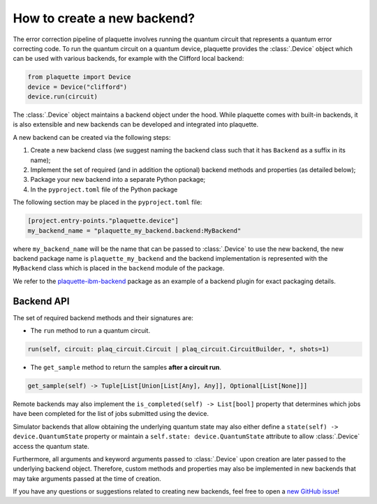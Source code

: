 .. Copyright 2023, QC Design GmbH and the plaquette contributors
   SPDX-License-Identifier: Apache-2.0


How to create a new backend?
============================

The error correction pipeline of plaquette involves running the quantum circuit that represents a quantum error correcting code. To run the quantum circuit on a quantum device, plaquette provides the :class:`.Device` object which can be used with various backends, for example with the Clifford local backend:

.. code-block:: python

    from plaquette import Device
    device = Device("clifford")
    device.run(circuit)

The :class:`.Device` object maintains a backend object under the hood. While
plaquette comes with built-in backends, it is also extensible and new backends
can be developed and integrated into plaquette.

A new backend can be created via the following steps:

1. Create a new backend class (we suggest naming the backend class such that it has ``Backend`` as a suffix in its name);
2. Implement the set of required (and in addition the optional) backend methods and properties (as detailed below);
3. Package your new backend into a separate Python package;
4. In the ``pyproject.toml`` file of the Python package

The following section may be placed in the ``pyproject.toml`` file:

.. code-block:: toml

    [project.entry-points."plaquette.device"]
    my_backend_name = "plaquette_my_backend.backend:MyBackend"

where ``my_backend_name`` will be the name that can be passed to :class:`.Device` to use the new backend, the new backend package name is ``plaquette_my_backend`` and the backend implementation is represented with the ``MyBackend`` class which is placed in the ``backend`` module of the package.

We refer to the `plaquette-ibm-backend <https://github.com/qc-design/plaquette-ibm-backend>`_ package as an example of a backend plugin for exact packaging details.

Backend API
-----------

The set of required backend methods and their signatures are:

* The ``run`` method to run a quantum circuit.

.. code-block:: python

    run(self, circuit: plaq_circuit.Circuit | plaq_circuit.CircuitBuilder, *, shots=1)

* The ``get_sample`` method to return the samples **after a circuit run**.

.. code-block:: python

    get_sample(self) -> Tuple[List[Union[List[Any], Any]], Optional[List[None]]]

Remote backends may also implement the ``is_completed(self) -> List[bool]``
property that determines which jobs have been completed for the list of jobs
submitted using the device.

Simulator backends that allow obtaining the underlying quantum state may also
either define a ``state(self) -> device.QuantumState`` property or maintain a
``self.state: device.QuantumState`` attribute to allow :class:`.Device` access
the quantum state.

Furthermore, all arguments and keyword arguments passed to :class:`.Device` upon creation are later passed to the underlying backend object. Therefore, custom methods and properties may also be implemented in new backends that may take arguments passed at the time of creation.

If you have any questions or suggestions related to creating new backends, feel free to open a `new GitHub issue <https://github.com/qc-design/plaquette/issues/new/choose>`_!
